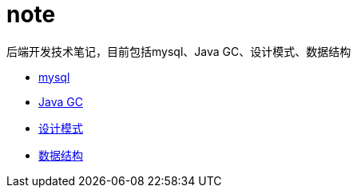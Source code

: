 = note

后端开发技术笔记，目前包括mysql、Java GC、设计模式、数据结构

* link:mysql/mysql.adoc[mysql]

* link:jvm/collector.adoc[Java GC]


* link:pattern/pattern.adoc[设计模式]

* link:datastructure/datastructure.adoc[数据结构]
